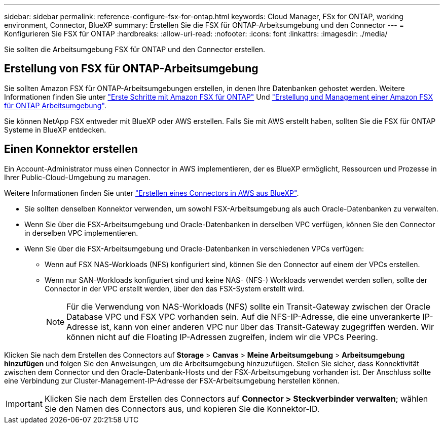 ---
sidebar: sidebar 
permalink: reference-configure-fsx-for-ontap.html 
keywords: Cloud Manager, FSx for ONTAP, working environment, Connector, BlueXP 
summary: Erstellen Sie die FSX für ONTAP-Arbeitsumgebung und den Connector 
---
= Konfigurieren Sie FSX für ONTAP
:hardbreaks:
:allow-uri-read: 
:nofooter: 
:icons: font
:linkattrs: 
:imagesdir: ./media/


[role="lead"]
Sie sollten die Arbeitsumgebung FSX für ONTAP und den Connector erstellen.



== Erstellung von FSX für ONTAP-Arbeitsumgebung

Sie sollten Amazon FSX für ONTAP-Arbeitsumgebungen erstellen, in denen Ihre Datenbanken gehostet werden. Weitere Informationen finden Sie unter link:https://docs.netapp.com/us-en/cloud-manager-fsx-ontap/start/task-getting-started-fsx.html["Erste Schritte mit Amazon FSX für ONTAP"] Und link:https://docs.netapp.com/us-en/cloud-manager-fsx-ontap/use/task-creating-fsx-working-environment.html["Erstellung und Management einer Amazon FSX für ONTAP Arbeitsumgebung"].

Sie können NetApp FSX entweder mit BlueXP oder AWS erstellen. Falls Sie mit AWS erstellt haben, sollten Sie die FSX für ONTAP Systeme in BlueXP entdecken.



== Einen Konnektor erstellen

Ein Account-Administrator muss einen Connector in AWS implementieren, der es BlueXP ermöglicht, Ressourcen und Prozesse in Ihrer Public-Cloud-Umgebung zu managen.

Weitere Informationen finden Sie unter link:https://docs.netapp.com/us-en/cloud-manager-setup-admin/task-creating-connectors-aws.html["Erstellen eines Connectors in AWS aus BlueXP"].

* Sie sollten denselben Konnektor verwenden, um sowohl FSX-Arbeitsumgebung als auch Oracle-Datenbanken zu verwalten.
* Wenn Sie über die FSX-Arbeitsumgebung und Oracle-Datenbanken in derselben VPC verfügen, können Sie den Connector in derselben VPC implementieren.
* Wenn Sie über die FSX-Arbeitsumgebung und Oracle-Datenbanken in verschiedenen VPCs verfügen:
+
** Wenn auf FSX NAS-Workloads (NFS) konfiguriert sind, können Sie den Connector auf einem der VPCs erstellen.
** Wenn nur SAN-Workloads konfiguriert sind und keine NAS- (NFS-) Workloads verwendet werden sollen, sollte der Connector in der VPC erstellt werden, über den das FSX-System erstellt wird.
+

NOTE: Für die Verwendung von NAS-Workloads (NFS) sollte ein Transit-Gateway zwischen der Oracle Database VPC und FSX VPC vorhanden sein. Auf die NFS-IP-Adresse, die eine unverankerte IP-Adresse ist, kann von einer anderen VPC nur über das Transit-Gateway zugegriffen werden. Wir können nicht auf die Floating IP-Adressen zugreifen, indem wir die VPCs Peering.





Klicken Sie nach dem Erstellen des Connectors auf *Storage* > *Canvas* > *Meine Arbeitsumgebung* > *Arbeitsumgebung hinzufügen* und folgen Sie den Anweisungen, um die Arbeitsumgebung hinzuzufügen. Stellen Sie sicher, dass Konnektivität zwischen dem Connector und den Oracle-Datenbank-Hosts und der FSX-Arbeitsumgebung vorhanden ist. Der Anschluss sollte eine Verbindung zur Cluster-Management-IP-Adresse der FSX-Arbeitsumgebung herstellen können.


IMPORTANT: Klicken Sie nach dem Erstellen des Connectors auf *Connector > Steckverbinder verwalten*; wählen Sie den Namen des Connectors aus, und kopieren Sie die Konnektor-ID.
